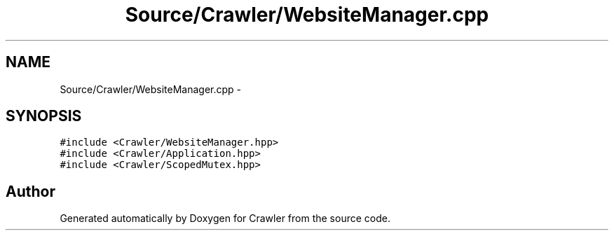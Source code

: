 .TH "Source/Crawler/WebsiteManager.cpp" 3 "Sun Jun 21 2015" "Version 1.0" "Crawler" \" -*- nroff -*-
.ad l
.nh
.SH NAME
Source/Crawler/WebsiteManager.cpp \- 
.SH SYNOPSIS
.br
.PP
\fC#include <Crawler/WebsiteManager\&.hpp>\fP
.br
\fC#include <Crawler/Application\&.hpp>\fP
.br
\fC#include <Crawler/ScopedMutex\&.hpp>\fP
.br

.SH "Author"
.PP 
Generated automatically by Doxygen for Crawler from the source code\&.
